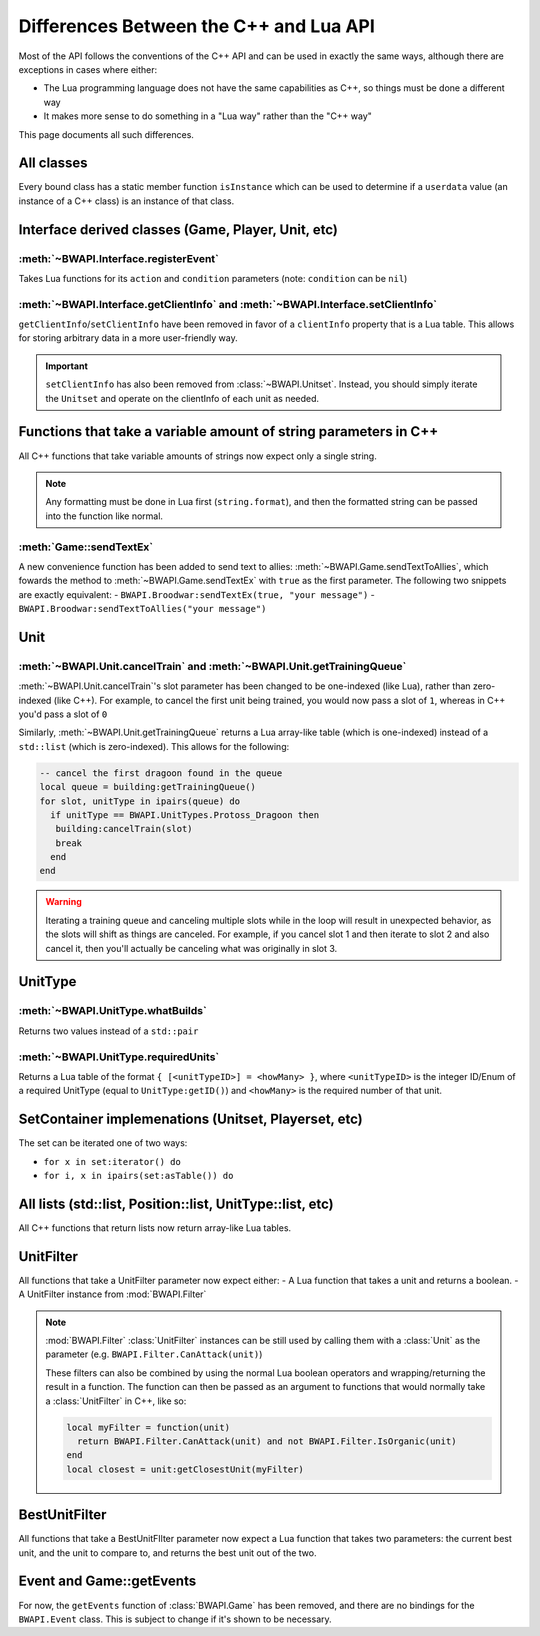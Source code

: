 Differences Between the C++ and Lua API
=======================================

Most of the API follows the conventions of the C++ API and can be used in exactly the same ways, although there are exceptions in cases where either:

- The Lua programming language does not have the same capabilities as C++, so things must be done a different way
- It makes more sense to do something in a "Lua way" rather than the "C++ way"

This page documents all such differences.

All classes
-----------

Every bound class has a static member function ``isInstance`` which can be used to determine if a ``userdata`` value (an instance of a C++ class) is an instance of that class.

.. code-block:: lua
   :caption: Example

   function determineType(unknown)
     if BWAPI.Position.isInstance(unknown) then
       print("It's a Position")
     elseif BWAPI.TilePosition.isInstance(unknown) then
       print("It's a TilePosition")
     elseif BWAPI.Unit.isInstance(unknown) then
       print("It's a Unit")
     else
       print("It's something else")
     end
   end

Interface derived classes (Game, Player, Unit, etc)
---------------------------------------------------

:meth:`~BWAPI.Interface.registerEvent`
^^^^^^^^^^^^^^^^^^^^^^^^^^^^^^^^^^^^^^

Takes Lua functions for its ``action`` and ``condition`` parameters (note: ``condition`` can be ``nil``)

.. code-block:: lua
   :caption: Example usage

   local Broodwar = BWAPI.Broodwar
   local pos = u:getPosition()
   local lastErr = Broodwar:getLastError()
   local action = function()
      Broodwar:drawTextMap(pos, string.format("%c%s", BWAPI.Text.White, tostring(lastErr)))
   end
   Broodwar:registerEvent(action, nil, Broodwar:getLatencyFrames())

:meth:`~BWAPI.Interface.getClientInfo` and :meth:`~BWAPI.Interface.setClientInfo`
^^^^^^^^^^^^^^^^^^^^^^^^^^^^^^^^^^^^^^^^^^^^^^^^^^^^^^^^^^^^^^^^^^^^^^^^^^^^^^^^^

``getClientInfo``/``setClientInfo`` have been removed in favor of a ``clientInfo`` property that is a Lua table. This allows for storing arbitrary data in a more user-friendly way.

.. code-block:: lua
   :caption: Example usage

   unit.clientInfo["test"] = 5
   print(unit.clientInfo["test"])

.. important::

   ``setClientInfo`` has also been removed from :class:`~BWAPI.Unitset`. Instead, you should simply iterate the ``Unitset`` and operate on the clientInfo of each unit as needed.

   .. code-block:: lua
      :caption: Example

      local value = 5
      for unit in set:iterator() do
        unit.clientInfo["key"] = value
      end


Functions that take a variable amount of string parameters in C++
-----------------------------------------------------------------

All C++ functions that take variable amounts of strings now expect only a single string.

.. note::
   Any formatting must be done in Lua first (``string.format``), and then the formatted string can be passed into the function like normal.

:meth:`Game::sendTextEx`
^^^^^^^^^^^^^^^^^^^^^^^^

A new convenience function has been added to send text to allies: :meth:`~BWAPI.Game.sendTextToAllies`, which fowards the method to :meth:`~BWAPI.Game.sendTextEx` with ``true`` as the first parameter. The following two snippets are exactly equivalent:
- ``BWAPI.Broodwar:sendTextEx(true, "your message")``
- ``BWAPI.Broodwar:sendTextToAllies("your message")``

Unit
----

.. _differences-unit-train:

:meth:`~BWAPI.Unit.cancelTrain` and :meth:`~BWAPI.Unit.getTrainingQueue`
^^^^^^^^^^^^^^^^^^^^^^^^^^^^^^^^^^^^^^^^^^^^^^^^^^^^^^^^^^^^^^^^^^^^^^^^

:meth:`~BWAPI.Unit.cancelTrain`'s slot parameter has been changed to be one-indexed (like Lua), rather than zero-indexed (like C++). For example, to cancel the first unit being trained, you would now pass a slot of ``1``, whereas in C++ you'd pass a slot of ``0``

Similarly, :meth:`~BWAPI.Unit.getTrainingQueue` returns a Lua array-like table (which is one-indexed) instead of a ``std::list`` (which is zero-indexed). This allows for the following:

.. code-block:: lua

   -- cancel the first dragoon found in the queue
   local queue = building:getTrainingQueue()
   for slot, unitType in ipairs(queue) do
     if unitType == BWAPI.UnitTypes.Protoss_Dragoon then
      building:cancelTrain(slot)
      break
     end
   end

.. warning::
   Iterating a training queue and canceling multiple slots while in the loop will result in unexpected behavior, as the slots will shift as things are canceled. For example, if you cancel slot 1 and then iterate to slot 2 and also cancel it, then you'll actually be canceling what was originally in slot 3.


UnitType
--------

:meth:`~BWAPI.UnitType.whatBuilds`
^^^^^^^^^^^^^^^^^^^^^^^^^^^^^^^^^^

Returns two values instead of a ``std::pair``

.. code-block:: lua
   :caption: Example usage

   local unitType, howMany = ut:whatBuilds()

:meth:`~BWAPI.UnitType.requiredUnits`
^^^^^^^^^^^^^^^^^^^^^^^^^^^^^^^^^^^^^

Returns a Lua table of the format ``{ [<unitTypeID>] = <howMany> }``, where ``<unitTypeID>`` is the integer ID/Enum of a required UnitType (equal to ``UnitType:getID()``) and ``<howMany>`` is the required number of that unit.

.. code-block:: lua
   :caption: Example usage

   local scv = BWAPI.UnitTypes.SCV
   local requiredUnits = scv:requiredUnits()
   for unitTypeID, howMany in pairs(requiredUnits) do
     local requiredUnitType = BWAPI.UnitType(unitTypeID)
     local str = string.format("%s requires %d %s",
       tostring(scv),
       howMany,
       tostring(requiredUnitType)
     )
     print(str)
   end


SetContainer implemenations (Unitset, Playerset, etc)
-----------------------------------------------------

The set can be iterated one of two ways:

- ``for x in set:iterator() do``
- ``for i, x in ipairs(set:asTable()) do``


.. _differences-unitfilter:

All lists (std::list, Position::list, UnitType::list, etc)
----------------------------------------------------------

All C++ functions that return lists now return array-like Lua tables.

.. code-block:: lua
   :caption: Example

   local nukeDots = BWAPI.Broodwar:getNukeDots()
   for i, pos in ipairs(nukeDots) do
      print(string.format("There's a nuke at %s", tostring(pos)))
   end

UnitFilter
----------

All functions that take a UnitFilter parameter now expect either:
- A Lua function that takes a unit and returns a boolean.
- A UnitFilter instance from :mod:`BWAPI.Filter`

.. note::

   :mod:`BWAPI.Filter` :class:`UnitFilter` instances can be still used by calling them with a :class:`Unit` as the parameter (e.g. ``BWAPI.Filter.CanAttack(unit)``)

   These filters can also be combined by using the normal Lua boolean operators and wrapping/returning the result in a function. The function can then be passed as an argument to functions that would normally take a :class:`UnitFilter` in C++, like so:

   .. code-block:: lua

      local myFilter = function(unit)
        return BWAPI.Filter.CanAttack(unit) and not BWAPI.Filter.IsOrganic(unit)
      end
      local closest = unit:getClosestUnit(myFilter)

BestUnitFilter
--------------

All functions that take a BestUnitFIlter parameter now expect a Lua function that takes two parameters: the current best unit, and the unit to compare to, and returns the best unit out of the two.

.. code-block:: lua
   :caption: Example

   local bestFilter = function(a, b)
     if b:getHitPoints() > a:getHitPoints() then
       return b
     end
     return a
   end
   local best = BWAPI.Broodwar:getBestUnit(bestFilter, BWAPI.Filter.IsOrganic)

Event and Game::getEvents
-------------------------

For now, the ``getEvents`` function of :class:`BWAPI.Game` has been removed, and there are no bindings for the ``BWAPI.Event`` class. This is subject to change if it's shown to be necessary.
